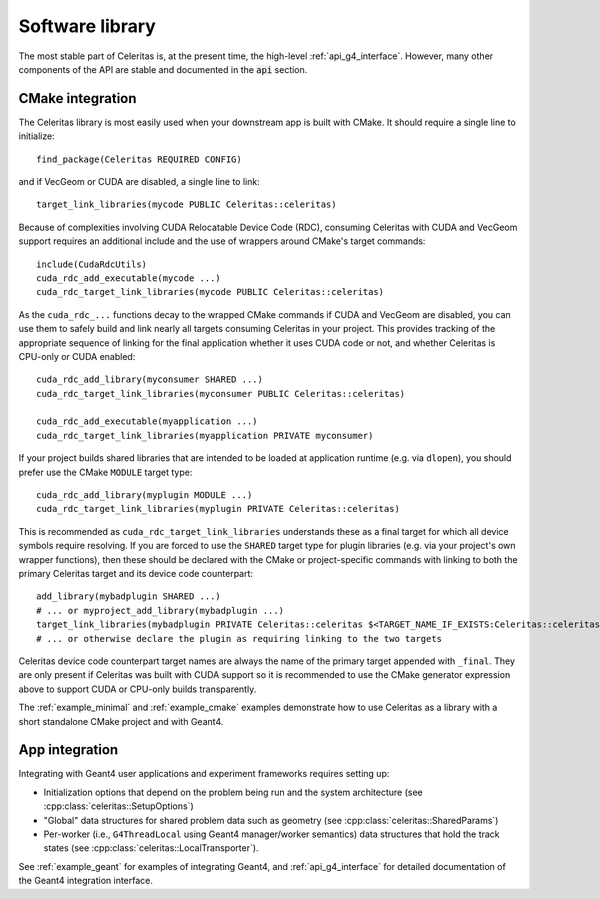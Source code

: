 .. Copyright Celeritas contributors: see top-level COPYRIGHT file for details
.. SPDX-License-Identifier: CC-BY-4.0

.. highlight:: cmake

.. _library:

Software library
----------------

The most stable part of Celeritas is, at the present time, the high-level
:ref:`api_g4_interface`. However, many other
components of the API are stable and documented in the :code:`api` section.

CMake integration
^^^^^^^^^^^^^^^^^

The Celeritas library is most easily used when your downstream app is built with
CMake. It should require a single line to initialize::

   find_package(Celeritas REQUIRED CONFIG)

and if VecGeom or CUDA are disabled, a single line to link::

   target_link_libraries(mycode PUBLIC Celeritas::celeritas)

Because of complexities involving CUDA Relocatable Device Code (RDC), consuming
Celeritas with CUDA and VecGeom support requires an additional include and the
use of wrappers around CMake's target commands::

  include(CudaRdcUtils)
  cuda_rdc_add_executable(mycode ...)
  cuda_rdc_target_link_libraries(mycode PUBLIC Celeritas::celeritas)

As the ``cuda_rdc_...`` functions decay to the wrapped CMake commands if CUDA
and VecGeom are disabled, you can use them to safely build and link nearly all targets
consuming Celeritas in your project. This provides tracking of the appropriate
sequence of linking for the final application whether it uses CUDA code or not,
and whether Celeritas is CPU-only or CUDA enabled::

  cuda_rdc_add_library(myconsumer SHARED ...)
  cuda_rdc_target_link_libraries(myconsumer PUBLIC Celeritas::celeritas)

  cuda_rdc_add_executable(myapplication ...)
  cuda_rdc_target_link_libraries(myapplication PRIVATE myconsumer)

If your project builds shared libraries that are intended to be loaded at
application runtime (e.g. via ``dlopen``), you should prefer use the CMake
``MODULE`` target type::

  cuda_rdc_add_library(myplugin MODULE ...)
  cuda_rdc_target_link_libraries(myplugin PRIVATE Celeritas::celeritas)

This is recommended as ``cuda_rdc_target_link_libraries`` understands these as
a final target for which all device symbols require resolving. If you are
forced to use the ``SHARED`` target type for plugin libraries (e.g. via your
project's own wrapper functions), then these should be declared with the CMake
or project-specific commands with linking to both the primary Celeritas target
and its device code counterpart::

  add_library(mybadplugin SHARED ...)
  # ... or myproject_add_library(mybadplugin ...)
  target_link_libraries(mybadplugin PRIVATE Celeritas::celeritas $<TARGET_NAME_IF_EXISTS:Celeritas::celeritas_final>)
  # ... or otherwise declare the plugin as requiring linking to the two targets

Celeritas device code counterpart target names are always the name of the
primary target appended with ``_final``. They are only present if Celeritas was
built with CUDA support so it is recommended to use the CMake generator
expression above to support CUDA or CPU-only builds transparently.

The :ref:`example_minimal` and :ref:`example_cmake` examples demonstrate how to
use Celeritas as a library with a short standalone CMake project and with
Geant4.

App integration
^^^^^^^^^^^^^^^

Integrating with Geant4 user applications and experiment frameworks requires
setting up:

- Initialization options that depend on the problem being run and the system
  architecture (see :cpp:class:`celeritas::SetupOptions`)
- "Global" data structures for shared problem data such as geometry (see
  :cpp:class:`celeritas::SharedParams`)
- Per-worker (i.e., ``G4ThreadLocal`` using Geant4 manager/worker semantics)
  data structures that hold the track states (see :cpp:class:`celeritas::LocalTransporter`).

See :ref:`example_geant` for examples of integrating Geant4, and :ref:`api_g4_interface` for detailed documentation of the Geant4 integration interface.
